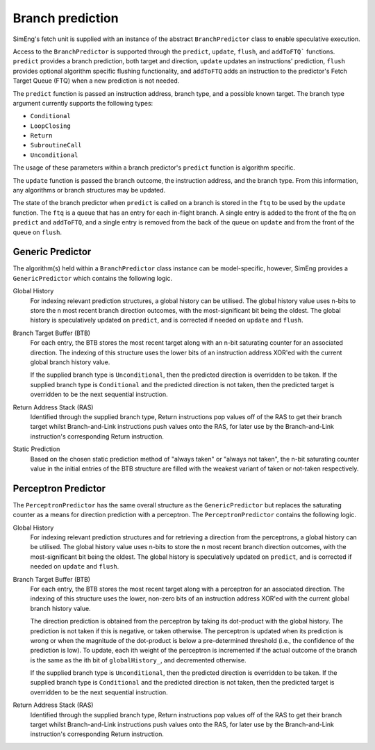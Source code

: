 Branch prediction
=================

SimEng's fetch unit is supplied with an instance of the abstract ``BranchPredictor`` class to enable speculative execution. 

Access to the ``BranchPredictor`` is supported through the ``predict``, ``update``, ``flush``, and ``addToFTQ``` functions. ``predict`` provides a branch prediction, both target and direction, ``update`` updates an instructions' prediction, ``flush`` provides optional algorithm specific flushing functionality, and ``addToFTQ`` adds an instruction to the predictor's Fetch Target Queue (FTQ) when a new prediction is not needed.

The ``predict`` function is passed an instruction address, branch type, and a possible known target. The branch type argument currently supports the following types:

- ``Conditional``
- ``LoopClosing``
- ``Return``
- ``SubroutineCall``
- ``Unconditional``

The usage of these parameters within a branch predictor's ``predict`` function is algorithm specific.

The ``update`` function is passed the branch outcome, the instruction address, and the branch type. From this information, any algorithms or branch structures may be updated.

The state of the branch predictor when ``predict`` is called on a branch is stored in the ``ftq`` to be used by the ``update`` function.  The ``ftq`` is a queue that has an entry for each in-flight branch.  A single entry is added to the front of the ftq on ``predict`` and ``addToFTQ``, and a single entry is removed from the back of the queue on ``update`` and from the front of the queue on ``flush``.

Generic Predictor
-----------------

The algorithm(s) held within a ``BranchPredictor`` class instance can be model-specific, however, SimEng provides a ``GenericPredictor`` which contains the following logic.

Global History
    For indexing relevant prediction structures, a global history can be utilised. The global history value uses n-bits to store the n most recent branch direction outcomes, with the most-significant bit being the oldest. The global history is speculatively updated on ``predict``, and is corrected if needed on ``update`` and ``flush``.

Branch Target Buffer (BTB)
    For each entry, the BTB stores the most recent target along with an n-bit saturating counter for an associated direction. The indexing of this structure uses the lower bits of an instruction address XOR'ed with the current global branch history value.

    If the supplied branch type is ``Unconditional``, then the predicted direction is overridden to be taken. If the supplied branch type is ``Conditional`` and the predicted direction is not taken, then the predicted target is overridden to be the next sequential instruction.

Return Address Stack (RAS)
    Identified through the supplied branch type, Return instructions pop values off of the RAS to get their branch target whilst Branch-and-Link instructions push values onto the RAS, for later use by the Branch-and-Link instruction's corresponding Return instruction.

Static Prediction
    Based on the chosen static prediction method of "always taken" or "always not taken", the n-bit saturating counter value in the initial entries of the BTB structure are filled with the weakest variant of taken or not-taken respectively.

Perceptron Predictor
--------------------
The ``PerceptronPredictor`` has the same overall structure as the ``GenericPredictor`` but replaces the saturating counter as a means for direction prediction with a perceptron.  The ``PerceptronPredictor`` contains the following logic.

Global History
    For indexing relevant prediction structures and for retrieving a direction from the perceptrons, a global history can be utilised. The global history value uses n-bits to store the n most recent branch direction outcomes, with the most-significant bit being the oldest.  The global history is speculatively updated on ``predict``, and is corrected if needed on ``update`` and ``flush``.

Branch Target Buffer (BTB)
    For each entry, the BTB stores the most recent target along with a perceptron for an associated direction. The indexing of this structure uses the lower, non-zero bits of an instruction address XOR'ed with the current global branch history value.

    The direction prediction is obtained from the perceptron by taking its dot-product with the global history.  The prediction is not taken if this is negative, or taken otherwise.  The perceptron is updated when its prediction is wrong or when the magnitude of the dot-product is below a pre-determined threshold (i.e., the confidence of the prediction is low).  To update, each ith weight of the perceptron is incremented if the actual outcome of the branch is the same as the ith bit of ``globalHistory_``, and decremented otherwise.

    If the supplied branch type is ``Unconditional``, then the predicted direction is overridden to be taken. If the supplied branch type is ``Conditional`` and the predicted direction is not taken, then the predicted target is overridden to be the next sequential instruction.

Return Address Stack (RAS)
    Identified through the supplied branch type, Return instructions pop values off of the RAS to get their branch target whilst Branch-and-Link instructions push values onto the RAS, for later use by the Branch-and-Link instruction's corresponding Return instruction.